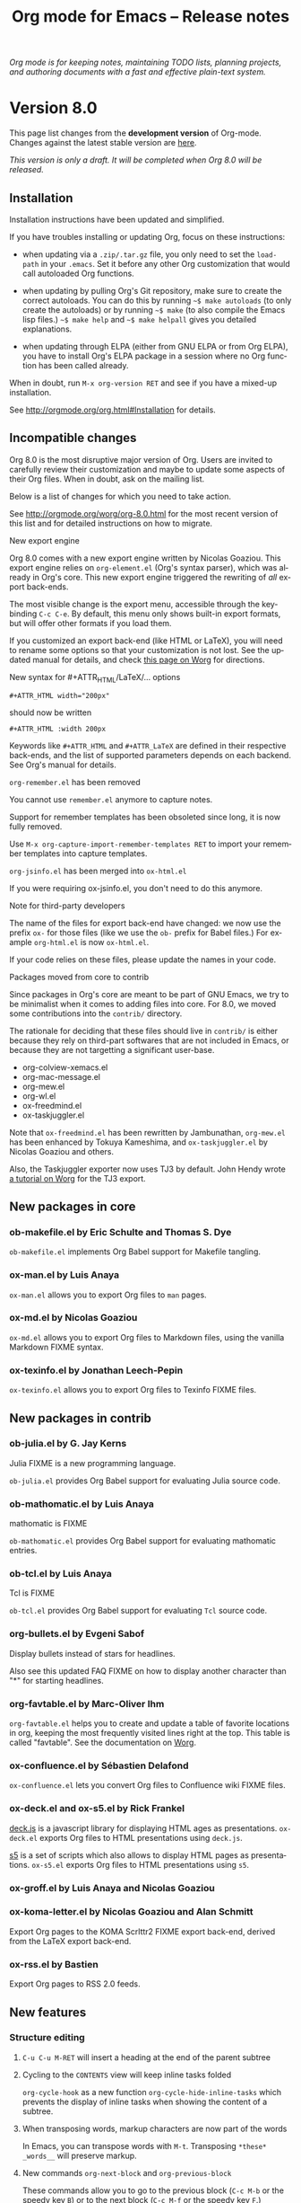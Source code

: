 #+TITLE:     Org mode for Emacs -- Release notes
#+AUTHOR:    Carsten Dominik
#+EMAIL:     carsten at orgmode dot org
#+LANGUAGE:  en
#+STARTUP:   hidestars
#+LINK:      git http://orgmode.org/w/?p=org-mode.git;a=commit;h=%s
#+LINK:      doc http://orgmode.org/worg/doc.html#%s
#+OPTIONS:   H:3 num:nil toc:t \n:nil @:t ::t |:t ^:t *:t TeX:t author:nil <:t LaTeX:t
#+KEYWORDS:  Org Org-mode Emacs outline planning note authoring project plain-text LaTeX HTML
#+DESCRIPTION: Org Org-mode Emacs Changes ChangeLog release notes
#+STYLE:     <link rel="stylesheet" href="org-changes.css" type="text/css" />

#+BEGIN_HTML
<div id="top"><p><em>Org mode is for keeping notes, maintaining TODO lists, planning
projects, and authoring documents with a fast and effective plain-text system.</em></p></div>
#+END_HTML

* Version 8.0

  This page list changes from the *development version* of Org-mode.
  Changes against the latest stable version are [[file:Changes_old.org][here]].

/This version is only a draft.  It will be completed when Org 8.0 will be
released./

** Installation

   Installation instructions have been updated and simplified.
   
   If you have troubles installing or updating Org, focus on these
   instructions:

   - when updating via a =.zip/.tar.gz= file, you only need to set the
     =load-path= in your =.emacs=.  Set it before any other Org
     customization that would call autoloaded Org functions.

   - when updating by pulling Org's Git repository, make sure to create the
     correct autoloads.  You can do this by running =~$ make autoloads= (to
     only create the autoloads) or by running =~$ make= (to also compile
     the Emacs lisp files.)  =~$ make help= and =~$ make helpall= gives you
     detailed explanations.

   - when updating through ELPA (either from GNU ELPA or from Org ELPA),
     you have to install Org's ELPA package in a session where no Org
     function has been called already.

   When in doubt, run =M-x org-version RET= and see if you have a mixed-up
   installation.
   
   See http://orgmode.org/org.html#Installation for details.

** Incompatible changes

   Org 8.0 is the most disruptive major version of Org.  Users are invited
   to carefully review their customization and maybe to update some aspects
   of their Org files.  When in doubt, ask on the mailing list.

   Below is a list of changes for which you need to take action.
   
   See http://orgmode.org/worg/org-8.0.html for the most recent version of
   this list and for detailed instructions on how to migrate.

**** New export engine
     
     Org 8.0 comes with a new export engine written by Nicolas Goaziou.
     This export engine relies on =org-element.el= (Org's syntax parser),
     which was already in Org's core.  This new export engine triggered the
     rewriting of /all/ export back-ends.

     The most visible change is the export menu, accessible through the
     keybinding =C-c C-e=.  By default, this menu only shows built-in
     export formats, but will offer other formats if you load them.

     If you customized an export back-end (like HTML or LaTeX), you will
     need to rename some options so that your customization is not lost.
     See the updated manual for details, and check [[http://orgmode.org/worg/org-8.0.html][this page on Worg]] for
     directions.
     
**** New syntax for #+ATTR_HTML/LaTeX/... options

     : #+ATTR_HTML width="200px"
     
     should now be written

     : #+ATTR_HTML :width 200px

     Keywords like =#+ATTR_HTML= and =#+ATTR_LaTeX= are defined in their
     respective back-ends, and the list of supported parameters depends on
     each backend.  See Org's manual for details.

**** =org-remember.el= has been removed

     You cannot use =remember.el= anymore to capture notes.

     Support for remember templates has been obsoleted since long, it is
     now fully removed.

     Use =M-x org-capture-import-remember-templates RET= to import your
     remember templates into capture templates.

**** =org-jsinfo.el= has been merged into =ox-html.el=

If you were requiring ox-jsinfo.el, you don't need to do this anymore.

**** Note for third-party developers

     The name of the files for export back-end have changed: we now use
     the prefix =ox-= for those files (like we use the =ob-= prefix for
     Babel files.)  For example =org-html.el= is now =ox-html.el=.

     If your code relies on these files, please update the names in your
     code.

**** Packages moved from core to contrib

Since packages in Org's core are meant to be part of GNU Emacs, we try to
be minimalist when it comes to adding files into core.  For 8.0, we moved
some contributions into the =contrib/= directory.

The rationale for deciding that these files should live in =contrib/= is
either because they rely on third-part softwares that are not included in
Emacs, or because they are not targetting a significant user-base.

- org-colview-xemacs.el
- org-mac-message.el
- org-mew.el
- org-wl.el
- ox-freedmind.el
- ox-taskjuggler.el

Note that =ox-freedmind.el= has been rewritten by Jambunathan, =org-mew.el=
has been enhanced by Tokuya Kameshima, and =ox-taskjuggler.el= by Nicolas
Goaziou and others.

Also, the Taskjuggler exporter now uses TJ3 by default.  John Hendy wrote [[http://orgmode.org/worg/org-tutorials/org-taskjuggler3.html][a
tutorial on Worg]] for the TJ3 export.

** New packages in core

*** ob-makefile.el by Eric Schulte and Thomas S. Dye
    
    =ob-makefile.el= implements Org Babel support for Makefile tangling.

*** ox-man.el by Luis Anaya

    =ox-man.el= allows you to export Org files to =man= pages.

*** ox-md.el by Nicolas Goaziou

    =ox-md.el= allows you to export Org files to Markdown files, using the
    vanilla Markdown FIXME syntax.
    
*** ox-texinfo.el by Jonathan Leech-Pepin
    
    =ox-texinfo.el= allows you to export Org files to Texinfo FIXME files.

** New packages in contrib
   
*** ob-julia.el by G. Jay Kerns

    Julia FIXME is a new programming language.

    =ob-julia.el= provides Org Babel support for evaluating Julia source
    code.

*** ob-mathomatic.el by Luis Anaya

    mathomatic is FIXME

    =ob-mathomatic.el= provides Org Babel support for evaluating mathomatic
    entries.

*** ob-tcl.el by Luis Anaya

    Tcl is FIXME

    =ob-tcl.el= provides Org Babel support for evaluating =Tcl= source
    code.

*** org-bullets.el by Evgeni Sabof
    
    Display bullets instead of stars for headlines.

    Also see this updated FAQ FIXME on how to display another character
    than "*" for starting headlines.

*** org-favtable.el by Marc-Oliver Ihm

    =org-favtable.el= helps you to create and update a table of favorite
    locations in org, keeping the most frequently visited lines right at
    the top.  This table is called "favtable".  See the documentation on
    [[http://orgmode.org/worg/org-contrib/org-favtable.html][Worg]].
*** ox-confluence.el by Sébastien Delafond

    =ox-confluence.el= lets you convert Org files to Confluence wiki FIXME
    files.

*** ox-deck.el and ox-s5.el by Rick Frankel
    
    [[http://imakewebthings.com/deck.js/][deck.js]] is a javascript library for displaying HTML ages as
    presentations.  =ox-deck.el= exports Org files to HTML presentations
    using =deck.js=.

    [[http://meyerweb.com/eric/tools/s5/][s5]] is a set of scripts which also allows to display HTML pages as
    presentations.  =ox-s5.el= exports Org files to HTML presentations
    using =s5=.

*** ox-groff.el by Luis Anaya and Nicolas Goaziou
*** ox-koma-letter.el by Nicolas Goaziou and Alan Schmitt

    Export Org pages to the KOMA Scrlttr2 FIXME export back-end, derived
    from the LaTeX export back-end.

*** ox-rss.el by Bastien
    
    Export Org pages to RSS 2.0 feeds.

** New features

# syntaxe des attributs
# completion sur les mots clefs
# macros

*** Structure editing

**** =C-u C-u M-RET= will insert a heading at the end of the parent subtree
**** Cycling to the =CONTENTS= view will keep inline tasks folded

=org-cycle-hook= as a new function =org-cycle-hide-inline-tasks= which
prevents the display of inline tasks when showing the content of a subtree.
**** When transposing words, markup characters are now part of the words

In Emacs, you can transpose words with =M-t=.  Transposing =*these*
_words__= will preserve markup.

**** New commands =org-next-block= and =org-previous-block=

These commands allow you to go to the previous block (=C-c M-b= or the
speedy key =B=) or to the next block (=C-c M-f= or the speedy key =F=.)

**** New commands =org-drag-line-forward= and =org-drag-line-backward=

These commands emulate the old behavior of =M-<down>= and =M-<up>= but are
now bound to =S-M-<down>= and =S-M-<up>= respectively, since =M-<down>= and
=M-<up>= now drag the whole element at point (a paragraph, a table, etc.)
forward and backward.

**** New option =org-agenda-restriction-lock-highlight-subtree=

This defaults to =t= so that the whole subtree is highlighted when you
restrict the agenda view to it with =C-c C-x <= (or the speed command =<=).
The default setting helps ensuring that you are not adding tasks after the
restricted region.  If you find this highlighting too intrusive, set this
option to =nil=.
**** =C-c -= in a region will make a list item for each line, C-u C-u for the first line
**** When a list item has a checkbox, inserting a new item will use a checkbox too
**** New option =orgstruct-heading-prefix-regexp=

For example, setting this option to "^;;; " in Emacs lisp files and using
=orgstruct-mode= in those files will allow you to cycle through visibility
states as if lines starting with ";;; *..." where headlines.

In general, you want to set =orgstruct-heading-prefix-regexp= as a file
local variable.

**** TODO FIXME Don't activate speedy keys within code src blocks (?)
*** Scheduled/deadline

**** Implement "delay" cookies for scheduled items.

If you want to delay the display of a scheduled task in the agenda, you can
now use a delay cookie like this: =SCHEDULED: <2004-12-25 Sat -2d>=.  The
task is still scheduled on the 25th but will appear in your agenda starting
from two days later (i.e. from March 27th.)

Imagine for example that your co-workers are not done in due time and tell
you "we need two more days".  In that case, you may want to delay the
display of the task in your agenda by two days, but you still want the task
to appear as scheduled on March 25th.

In case the task contains a repeater, the delay is considered to affect all
occurrences; if you want the delay to only affect the first scheduled
occurrence of the task, use =--2d= instead.  See =org-scheduled-delay-days=
and =org-agenda-skip-scheduled-delay-if-deadline= for details on how to
control this globally or per agenda.

**** Use =C-u C-u C-s= will insert a delay cookie for scheduled tasks.
**** Use =C-u C-u C-d= will insert a warning delay for deadline tasks.
*** Calendar, diary and appts

**** New variable =org-read-date-minibuffer-local-map=

By default, this new local map uses "." to go to today's date, like in the
normal =M-x calendar RET=.  If you want to deactivate this and to reassign
the "@" key to =calendar-goto-today=, use this:

#+BEGIN_SRC emacs-lisp
  ;; Unbind "." in Org's calendar:
  (define-key org-read-date-minibuffer-local-map (kbd ".") nil)
  
  ;; Bind "@" to `calendar-goto-today':
  (define-key org-read-date-minibuffer-local-map
              (kbd "@")
              (lambda () (interactive) (org-eval-in-calendar '(calendar-goto-today))))
#+END_SRC

**** In Org's calendar, =!= displays diary entries of the date at point

This is useful when you want to check if you don't already have an
appointment when setting new ones with =C-c .= or =C-c s=.  =!= will
call =diary-view-entries= and display the diary in a separate buffer.

**** =org-diary=: only keep the descriptions of links

=org-diary= returns diary information from Org files, but it returns it
in a diary buffer, not in an Org mode buffer.  When links are displayed,
only show their description, not the full links.
*** Agenda

**** New agenda type =agenda*= and entry types =:scheduled* :deadline*=

When defining agenda custom commands, you can now use =agenda*=:
this will list entries that have both a date and a time.  This is
useful when you want to build a list of appointments.

You can also set =org-agenda-entry-types= either globally or locally in
each agenda custom command and use =:timestamp*= and/or =:deadline*= there.

Another place where this is useful is your =.diary= file:

: %%(org-diary :scheduled*) ~/org/rdv.org

This will list only entries from =~/org/rdv.org= that are scheduled with a
time value (i.e. appointments).

**** "=" in agenda view now filter by regexp

You can now filter agenda entries by regular expressions using ~=~.  =C-u
== will filter entries out.  Regexp filters are cumulative.  You can set
=org-agenda-regexp-filter-preset= to suit your needs in each agenda view.

**** =|= in agenda view now reset all filters

Since it's common to combine tag filters, category filters, and now regexp
filters, there is a new command =|= to reset all filters at once.

**** New options to limit the number of agenda entries

You can now limit the number of entries in an agenda view.  This is
different from filters: filters only /hide/ the entries in the agenda,
while limits are set while generating the list of agenda entries.

These new options are available:

- =org-agenda-max-entries= :: limit by number of entries.
- =org-agenda-max-todos= :: limit by number of TODOs.
- =org-agenda-max-tags= :: limit by number of tagged entries.
- =org-agenda-max-effort= :: limit by effort (minutes)

For example, if you locally set =org-agenda-max-todos= to 3 in an agenda
view, the agenda will be limited to the first three todos.  Other entries
without a TODO keyword or beyond the third TODO headline will be ignored.

When setting a limit (e.g. about an effort's sum), the default behavior is
to exclude entries that cannot be checked against (e.g. entries that have
no effort property.)  To include other entries too, you can set the limit
to a negative number.  For example (setq org-agenda-max-tags 3) will not
show the fourth tagged headline (and beyond), but it will also show
non-tagged headlines.

**** =~= in agenda view now temporarily set limits

You can hit =~= in the agenda to temporarily set limits: this will
regenerate the agenda as if the limits were set.  This is useful for
example when you want to only see a list of =N= tasks, or a list of tasks
that take only =N= minutes.

**** Allow writing an agenda to an =.org= file

You can now write an agenda view to an =.org= file.  It copies the
headlines and their content (but not subheadings) into the new file.

This is useful when you want to quickly share an agenda containing the full
list of notes.

**** Implement new agenda sorting strategies

=org-agenda-sorting-strategy= allows these new sorting strategies:

| Strategy       | Explanations                             |
|----------------+------------------------------------------|
| timestamp-up   | Sort by any timestamp, early first       |
| timestamp-down | Sort by any timestamp, late first        |
| scheduled-up   | Sort by scheduled timestamp, early first |
| scheduled-down | Sort by scheduled timestamp, late first  |
| deadline-up    | Sort by deadline timestamp, early first  |
| deadline-down  | Sort by deadline timestamp, late first   |
| ts-up          | Sort by active timestamp, early first    |
| ts-down        | Sort by active timestamp, late first     |
| tsia-up        | Sort by inactive timestamp, early first  |
| tsia-down      | Sort by inactive timestamp, late first   |

**** Use =%s= for displaying "breadcrumbs" in the agenda view

=org-agenda-prefix-format= now allows to use a =%b= formatter to tell Org
to display "breadcrumbs" in the agenda view.

This is useful when you want to display the task hierarchy in your agenda.

**** Use =%l= for displaying the headline's level in the agenda view

=org-agenda-prefix-format= allows to use a =%l= formatter to tell Org to
display entries with additional spaces corresponding to their level in the
outline tree.

**** =org-agenda-write= will ask before overwriting an existing file
**** New option =org-agenda-search-view-max-outline-level=

This option sets the maximum outline level to display in search view.
E.g. when this is set to 1, the search view will only show headlines of
level 1.

**** New option =org-agenda-todo-ignore-time-comparison-use-seconds=

This allows to compare times using seconds instead of days when honoring
options like =org-agenda-todo-ignore-*= in the agenda display.

**** New option =org-agenda-entry-text-leaders=

This allows you to get rid of the ">" character that gets added in front of
entries excerpts when hitting =E= in the agenda view.

**** New formatting string for past deadlines in =org-agenda-deadline-leaders=
**** New allowed value =repeated-after-deadline= for =org-agenda-skip-scheduled-if-deadline-is-shown=

When =org-agenda-skip-scheduled-if-deadline-is-shown= is set to
=repeated-after-deadline=, the agenda will skip scheduled items if they are
repeated beyond the current dealine.

**** New option for =org-agenda-skip-deadline-prewarning-if-scheduled=

: This variable may be set to nil, t, the symbol `pre-scheduled',
: or a number which will then give the number of days before the actual
: deadline when the prewarnings should resume.  The symbol `pre-scheduled'
: eliminates the deadline prewarning only prior to the scheduled date.

Read the full docstring for details.

# http://orgmode.org/cgit.cgi/org-mode.git/commit/?id=796fca3f18e6aab9f5d73f47e284b4e08fcc2596

**** =org-class= now supports holiday strings in the skip-weeks parameter

    For example, this task will now be skipped only on new year's day:
    
    : * Task
    :   <%%(org-class 2012 1 1 2013 12 12 2 "New Year's Day")>
*** Group tags

Using =#+TAGS: { Tag1 : Tag2 Tag3 }= will define =Tag1= as a /group tag/
(note the colon after =Tag1=).  If you search for =Tag1=, it will return
headlines containing either =Tag1=, =Tag2= or =Tag3= (or any combinaison
of those tags.)

You can use group tags for sparse tree in an Org buffer, for creating
agenda views, and for filtering.

See http://orgmode.org/org.html# FIXME for details.

*** Links

**** =C-u C-u M-x org-store-link RET= will ignore non-core link functions

Org knows how to store links from Org buffers, from info files and from
other Emacs buffers.  Org can be taught how to store links from any buffer
through new link protocols (see [[http://orgmode.org/org.html#Adding-hyperlink-types]["Adding hyperlink types"]] in the manual.)

Sometimes you want Org to ignore added link protocols and store the link
as if the protocol was not known.

You can now do this with =C-u C-u M-x org-store-link RET=.

**** =C-u C-u C-u M-x org-store-link RET= on an active region will store links for each lines

Imagine for example that you want to store a link for every message in a
Gnus summary buffer.  In that case =C-x h C-u C-u C-u M-x org-store-link
RET= will store a link for every line (i.e. message) if the region is
active.

**** =C-c C-M-l= will add a default description for links which don't have one

=C-c C-M-l= inserts all stored links.  If a link does not have a
description, this command now adds a default one, so that we are not mixing
with-description and without-description links when inserting them.

**** FIXME No curly braces to bracket links within internal links
**** FIXME When storing links and there is a keyword at point, use the keyword

# org.el (org-store-link): Use keyword at point as the search string

*** Table

**** Switching between #+TBLFM lines

If you have several =#+TBLFM= lines below a table, =C-c C-c= on a line will
apply the formulas from this line, and =C-c C-c= on another line will apply
those other formulas.

**** Use nan for empty fields in Calc formulas

: For a range with only empty fields it is now possible and necessary to
: choose different behaviors of vmean by adding the format specifiers E
: and/or N.

**** Handle localized time-stamps in formulas evaluation
**** New lookup functions

http://orgmode.org/cgit.cgi/org-mode.git/commit/?id=e375cfd834b8cd9acc47b396578f32ca2cca6632

=org-loopup-first=
=org-loopup-last=
=org-loopup-all=

*** Clocking

**** New option =org-clock-rounding-minutes=
**** New option =org-time-clocksum-use-effort-durations=
**** New option =org-clock-x11idle-program-name=
**** New option =org-use-last-clock-out-time-as-effective-time=

When non-nil, use the last clock out time for =org-todo=.
Note that this option has precedence over the combined use of
=org-use-effective-time= and =org-extend-today-until=.

**** =S-<left/right>= on a clocksum column will update the sum by updating the last clock
**** =C-u 3 C-S-<up/down>= will update clock timestamps synchronously by 3 units
**** New parameter =:wstart= for clocktables to define the week start day
**** New parameter =:mstart= to state the starting day of the month
**** Allow relative times in clocktable tstart and tend options
**** The clocktable summary is now a caption
**** =:tstart= and =:tend= allow relative times like "<-1w>" or "<now>"

*** Startup

These new startup keywords are now available:

| Startup keyword                  | Option                                      |
|----------------------------------+---------------------------------------------|
| =#+STARTUP: logdrawer=           | =(setq org-log-into-drawer t)=              |
| =#+STARTUP: nologdrawer=         | =(setq org-log-into-drawer nil)=            |
|----------------------------------+---------------------------------------------|
| =#+STARTUP: logstatesreversed=   | =(setq org-log-states-order-reversed t)=    |
| =#+STARTUP: nologstatesreversed= | =(setq org-log-states-order-reversed nil)=  |
|----------------------------------+---------------------------------------------|
| =#+STARTUP: latexpreview=        | =(setq org-startup-with-latex-preview t)=   |
| =#+STARTUP: nolatexpreview=      | =(setq org-startup-with-latex-preview nil)= |

*** Babel

**** New =:post= header argument post processes results
     This header argument may be used to pass the results of the
     current code block through another code block for
     post-processing.  See the manual for example usage.

**** New Babel files only need to (require 'ob)

When writing a new Babel file, you now only need to use =(require 'ob)=
instead of requiring each Babel library one by one.

**** C-u C-u M-x org-babel-tangle RET will tangle by the target file of the block at point
**** Use C-c C-k for `org-edit-src-abort'
**** New option =org-edit-src-auto-save-idle-delay=

org-src.el: Prevent saving when editing fixed-width buffer, exiting will
save already

org-src.el (org-edit-src-auto-save-idle-delay): Deactivate auto-saving by
default

New possibility of using auto-save-mode

**** Don't collect blocks in commented out headings
**** Do not ask for confirmation if cached value is current
**** New variable =org-babel-hash-show-time= to show a time-stamp in the result hash
**** ob-sql.el

Gary Oberbrunner (1):
      Improvements to Org SQL support

http://orgmode.org/cgit.cgi/org-mode.git/commit/?id=e2b17ccc52826416e6b53d48c180ffa71f8fccdf

**** ob-python.el

=org-babel-python-command= and =org-babel-python-mode= are now customizable
variables.
*** Export
    
**** New export dispatcher
***** Make repeating a subtree-restricted export command remember the subtree

**** New default value of =org-export-copy-to-kill-ring= is 'if-interactive
**** LaTeX

***** ox-latex: Support tikz images, :width, and :height

**** HTML
***** =org-html-coding-system= is now =utf-8=
***** New default for org-html-divs
***** CSS changes
****** Add CSS classes to list tags
****** New CSS .underline and #org-div-home-and-up.

**** org-man.el (org-man-export): New function to export links of type "man"

*** Faces

**** In the agenda, use `org-todo-keyword-faces' to highlight selected TODO keywords.
**** Org now fontifies radio link targets by default.
**** New face `org-priority'.  Enhance fontification of priority cookies in agenda.
**** New face `org-tag-group' for group tags

** Known issues

*** Installing from ELPA

If you install Org from GNU ELPA or Org ELPA, you need to do this before
visiting any Org file.  This is due to a problem in Emacs package system.

** Miscellaneous

*** org-html-table-row incompatible
*** New option =org-image-actual-width=

This option allows you to change the width of in-buffer displayed images.
The default is to use the actual width of the image, but you can use a
fixed value for all images, or fall back on an attribute like

: #+attr_html: :width 300px

*** When sorting entries/items, only the description of hidden links is considered

Now Org will sort this list 

: - [[http://abc.org][B]]
: - [[http://def.org][A]]

like this:

: - [[http://def.org][A]]
: - [[http://abc.org][B]]

by comparing the description, not the links.
Same when sorting headlines instead of list items.

*** New speedy key =s= pour =org-narrow-to-subtree=
*** org-protocol: Pass optional value using query in url to capture from protocol
*** Support using =git-annex= with Org attachments

From http://git-annex.branchable.com:

: git-annex allows managing files with git, without checking the file
: contents into git.  While that may seem paradoxical, it is useful when
: dealing with files larger than git can currently easily handle, whether due
: to limitations in memory, time, or disk space.

You can now use =git-annex= with Org attachements.

*** When no refile history, use the current filename
*** When you cannot change the TODO state of a task, Org displays the blocking task
*** New option =org-mobile-allpriorities=
*** org-bibtex.el now use =visual-line-mode= instead of the deprecated =longlines-mode=
*** Allow =C-1= as a prefix for =org-agenda-capture= and =org-capture=

With a =C-1= prefix, use the =HH:MM= value at point (if any) or the current
=HH:MM= time.

*** Capture: Expand keywords within %(sexp) placeholder in template
*** Allow to contextualize capture and agenda commands by checking the name of the buffer

=org-capture-templates-contexts= and =org-agenda-custom-commands-contexts=
allow you to define what capture templates and what agenda commands should
be available in various contexts.  It is now possible for the context to
check against the name of the buffer.

*** =org-format-latex-options= allows to set the foreground/background colors automatically
*** New command =org-set-property-and-value= bound to =C-c C-x P=

This command allows you to quickly add both the property and its value.  It
is useful in buffers where there are many properties and where =C-c C-x p=
can slow down the flow of editing too much.

*** New option =org-archive-file-header-format=
*** =org-drill.el= has been updated to version 2.3.7
*** Add the "neg" entity in =org-entities=
*** Use =user-error= instead of =error= in many places (move and table commands)

A =user-error= results from an incorrect manipulation of the user, while an
=error= results from a problem in the program.  In the code, we replaced
many occurrences of =error= by =user-error=, since Org is often signaling
those.

*** New function =org-docview-export= to export docview links
*** New behavior of =org-clone-subtree-with-time-shift=

The default is to only ask for a number of clones.  When called with a
universal prefix argument =C-u=, it will prompt you for a time-shift only
if there is a time-stamp in the task you want to clone.

*** Babel
**** adding :eps header argument to ditaa code blocks
*** contrib/

**** New option to start Gnus with `gnus-no-server'
**** Various improvements to org-contacts.el (Daimrod)
**** Org distribution comes with htmlize.el v1.43
**** Orgpan (Jonas Bernoulli)

      Orgpan: resize the correct window
      Orgpan: quiet byte-compiler



**** org-mac-iCal.el (org-mac-iCal): Support version 10.8.

** Outside Org

*** poporg and outorg

: Two new libraries ('poporg' by François Pinard and 'outorg' by Thorsten
: Jolitz) now enable editing of comment-sections from source-code buffers
: in temporary Org-mode buffers, making the full editing power of Org-mode
: available. 'outorg' comes together with 'outshine' and 'navi-mode', two
: more libraries by Thorsten Jolitz with the goal to give source-code
: buffers the 'look & feel' of Org-mode buffers while greatly improving
: navigation and structure editing. A detailed description can be found
: here: http://orgmode.org/worg/org-tutorials/org-outside-org.html

Here are two screencasts demonstrating Thorsten tools:
- http://youtu.be/nqE6YxlY0rw 
- http://www.youtube.com/watch?v=II-xYw5VGFM

*** MobileOrg for iOS

MobileOrg for iOS back in the App Store The 1.6.0 release was focused on
the new Dropbox API and minor bug fixes but also includes a new ability to
launch in Capture mode.  Track development and contribute [[https://github.com/MobileOrg/mobileorg/issues][on github]].

* Older changes

For older Changes, see [[file:Changes_old.org][old changes]].

